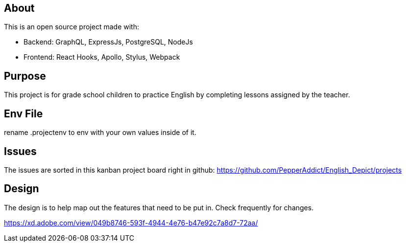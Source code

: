 == About
This is an open source project made with:

* Backend: GraphQL, ExpressJs, PostgreSQL, NodeJs
* Frontend: React Hooks, Apollo, Stylus, Webpack

== Purpose 
This project is for grade school children to practice English by completing lessons assigned by the teacher. 

== Env File 
rename .projectenv to env with your own values inside of it.

== Issues
The issues are sorted in this kanban project board right in github: 
https://github.com/PepperAddict/English_Depict/projects


== Design 

The design is to help map out the features that need to be put in. Check frequently
for changes. 

https://xd.adobe.com/view/049b8746-593f-4944-4e76-b47e92c7a8d7-72aa/